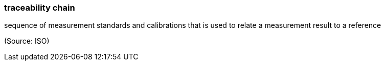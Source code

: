 === traceability chain

sequence of measurement standards and calibrations that is used to relate a measurement result to a reference

(Source: ISO)

